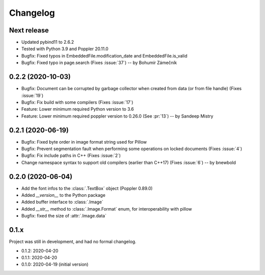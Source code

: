 .. _changelog:

Changelog
=========

Next release
------------

- Updated pybind11 to 2.6.2
- Tested with Python 3.9 and Poppler 20.11.0
- Bugfix: Fixed typos in EmbeddedFile.modification_date and EmbeddedFile.is_valid
- Bugfix: Fixed typo in page.search (Fixes :issue:`37`)  -- by Bohumír Zámečník

0.2.2 (2020-10-03)
------------------

- Bugfix: Document can be corrupted by garbage collector when created from data (or from file handle) (Fixes :issue:`19`)
- Bugfix: Fix build with some compilers (Fixes :issue:`17`)
- Feature: Lower minimum required Python version to 3.6
- Feature: Lower minimum required poppler version to 0.26.0 (See :pr:`13`)  -- by Sandeep Mistry

0.2.1 (2020-06-19)
------------------

- Bugfix: Fixed byte order in image format string used for Pillow
- Bugfix: Prevent segmentation fault when performing some operations on locked documents (Fixes :issue:`4`)
- Bugfix: Fix include paths in C++ (Fixes :issue:`2`)
- Change namespace syntax to support old compilers (earlier than C++17) (Fixes :issue:`6`)  -- by bnewbold

0.2.0 (2020-06-04)
------------------

- Add the font infos to the :class:`.TextBox` object (Poppler 0.89.0)
- Added `__version__` to the Python package
- Added buffer interface to :class:`.Image`
- Added `__str__` method to :class:`.Image.Format` enum, for interoperability with pillow
- Bugfix: fixed the size of :attr:`.Image.data`

0.1.x
-----

Project was still in development, and had no formal changelog.

- 0.1.2: 2020-04-20
- 0.1.1: 2020-04-20
- 0.1.0: 2020-04-19 (initial version)
